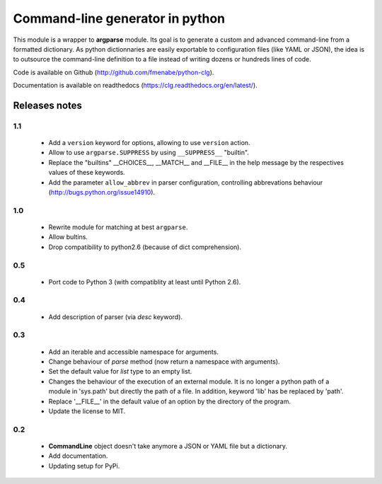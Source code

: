 Command-line generator in python
================================

This module is a wrapper to **argparse** module. Its goal is to generate a
custom and advanced command-line from a formatted dictionary. As python
dictionnaries are easily exportable to configuration files (like YAML or JSON),
the idea is to outsource the command-line definition to a file instead of
writing dozens or hundreds lines of code.

Code is available on Github (http://github.com/fmenabe/python-clg).

Documentation is available on readthedocs (https://clg.readthedocs.org/en/latest/).

Releases notes
--------------
1.1
~~~
  * Add a ``version`` keyword for options, allowing to use ``version`` action.
  * Allow to use ``argparse.SUPPRESS`` by using ``__SUPPRESS__`` "builtin".
  * Replace the "builtins" __CHOICES__, __MATCH__ and __FILE__ in the help
    message by the respectives values of these keywords.
  * Add the parameter ``allow_abbrev`` in parser configuration, controlling
    abbrevations behaviour (http://bugs.python.org/issue14910).

1.0
~~~
  * Rewrite module for matching at best ``argparse``.
  * Allow bultins.
  * Drop compatibility to python2.6 (because of dict comprehension).

0.5
~~~
  * Port code to Python 3 (with compatiblity at least until Python 2.6).

0.4
~~~
  * Add description of parser (via *desc* keyword).

0.3
~~~
  * Add an iterable and accessible namespace for arguments.
  * Change behaviour of *parse* method (now return a namespace with arguments).
  * Set the default value for *list* type to an empty list.
  * Changes the behaviour of the execution of an external module. It is no
    longer a python path of a module in 'sys.path' but directly the path of a
    file. In addition, keyword 'lib' has be replaced by 'path'.
  * Replace '__FILE__' in the default value of an option by the directory of the
    program.
  * Update the license to MIT.

0.2
~~~
  * **CommandLine** object doesn't take anymore a JSON or YAML file but a
    dictionary.
  * Add documentation.
  * Updating setup for PyPi.
